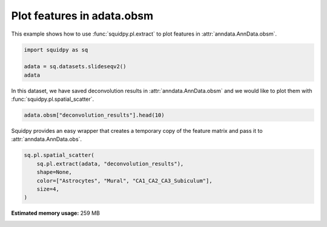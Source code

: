 
.. DO NOT EDIT.
.. THIS FILE WAS AUTOMATICALLY GENERATED BY SPHINX-GALLERY.
.. TO MAKE CHANGES, EDIT THE SOURCE PYTHON FILE:
.. "auto_examples/plotting/compute_extract.py"
.. LINE NUMBERS ARE GIVEN BELOW.

.. only:: html

    .. note::
        :class: sphx-glr-download-link-note

        Click :ref:`here <sphx_glr_download_auto_examples_plotting_compute_extract.py>`
        to download the full example code

.. rst-class:: sphx-glr-example-title

.. _sphx_glr_auto_examples_plotting_compute_extract.py:


Plot features in adata.obsm
---------------------------

This example shows how to use :func:`squidpy.pl.extract` to plot features in :attr:`anndata.AnnData.obsm`.

.. seealso::

    See :ref:`sphx_glr_auto_examples_image_compute_summary_features.py` for computing an example of such features.

.. GENERATED FROM PYTHON SOURCE LINES 12-17

.. code-block:: default

    import squidpy as sq

    adata = sq.datasets.slideseqv2()
    adata





.. rst-class:: sphx-glr-script-out

 Out:

 .. code-block:: none

      0%|          | 0.00/251M [00:00<?, ?B/s]      0%|          | 24.0k/251M [00:00<23:59, 183kB/s]      0%|          | 56.0k/251M [00:00<20:13, 217kB/s]      0%|          | 120k/251M [00:00<12:59, 338kB/s]       0%|          | 256k/251M [00:00<07:01, 625kB/s]      0%|          | 544k/251M [00:00<03:41, 1.19MB/s]      0%|          | 1.10M/251M [00:00<01:54, 2.29MB/s]      1%|          | 2.24M/251M [00:00<00:59, 4.42MB/s]      2%|1         | 4.51M/251M [00:01<00:30, 8.57MB/s]      3%|2         | 7.27M/251M [00:01<00:20, 12.6MB/s]      4%|4         | 10.1M/251M [00:01<00:16, 15.3MB/s]      5%|5         | 12.9M/251M [00:01<00:14, 17.2MB/s]      6%|6         | 15.7M/251M [00:01<00:13, 18.5MB/s]      7%|7         | 18.5M/251M [00:01<00:12, 19.4MB/s]      8%|8         | 21.3M/251M [00:01<00:11, 20.1MB/s]     10%|9         | 24.2M/251M [00:02<00:11, 20.8MB/s]     11%|#         | 27.1M/251M [00:02<00:11, 21.3MB/s]     12%|#1        | 30.0M/251M [00:02<00:10, 21.6MB/s]     13%|#3        | 32.9M/251M [00:02<00:10, 21.8MB/s]     14%|#4        | 35.9M/251M [00:02<00:10, 22.0MB/s]     15%|#5        | 38.8M/251M [00:02<00:10, 22.1MB/s]     17%|#6        | 41.7M/251M [00:02<00:09, 22.1MB/s]     18%|#7        | 44.6M/251M [00:02<00:09, 22.2MB/s]     19%|#8        | 47.4M/251M [00:03<00:09, 22.1MB/s]     20%|#9        | 50.1M/251M [00:03<00:09, 21.7MB/s]     21%|##1       | 52.9M/251M [00:03<00:09, 21.7MB/s]     22%|##2       | 55.8M/251M [00:03<00:09, 21.7MB/s]     23%|##3       | 58.7M/251M [00:03<00:09, 22.0MB/s]     25%|##4       | 61.7M/251M [00:03<00:08, 22.1MB/s]     26%|##5       | 64.6M/251M [00:03<00:08, 24.1MB/s]     27%|##6       | 66.9M/251M [00:04<00:08, 23.9MB/s]     27%|##7       | 68.8M/251M [00:04<00:08, 22.8MB/s]     28%|##8       | 70.5M/251M [00:04<00:08, 21.2MB/s]     29%|##9       | 73.3M/251M [00:04<00:07, 23.4MB/s]     30%|##9       | 75.2M/251M [00:04<00:08, 22.3MB/s]     31%|###       | 77.3M/251M [00:04<00:08, 22.2MB/s]     31%|###1      | 78.9M/251M [00:04<00:08, 20.4MB/s]     33%|###2      | 81.9M/251M [00:04<00:08, 21.1MB/s]     34%|###3      | 84.7M/251M [00:04<00:08, 21.4MB/s]     35%|###4      | 87.6M/251M [00:05<00:07, 21.6MB/s]     36%|###5      | 90.4M/251M [00:05<00:07, 21.5MB/s]     37%|###6      | 93.0M/251M [00:05<00:07, 21.0MB/s]     38%|###8      | 95.8M/251M [00:05<00:07, 21.3MB/s]     39%|###9      | 98.7M/251M [00:05<00:07, 21.6MB/s]     40%|####      | 102M/251M [00:05<00:07, 21.9MB/s]      42%|####1     | 105M/251M [00:05<00:06, 22.1MB/s]     43%|####2     | 107M/251M [00:05<00:06, 22.1MB/s]     44%|####3     | 110M/251M [00:06<00:06, 22.1MB/s]     45%|####5     | 113M/251M [00:06<00:06, 22.1MB/s]     46%|####6     | 116M/251M [00:06<00:06, 22.0MB/s]     47%|####7     | 119M/251M [00:06<00:05, 23.5MB/s]     48%|####8     | 121M/251M [00:06<00:05, 23.3MB/s]     49%|####9     | 123M/251M [00:06<00:06, 22.0MB/s]     50%|####9     | 126M/251M [00:06<00:06, 21.5MB/s]     51%|#####     | 128M/251M [00:06<00:06, 21.2MB/s]     52%|#####1    | 130M/251M [00:07<00:05, 21.4MB/s]     53%|#####2    | 133M/251M [00:07<00:05, 22.6MB/s]     54%|#####3    | 136M/251M [00:07<00:05, 23.9MB/s]     55%|#####4    | 137M/251M [00:07<00:05, 21.3MB/s]     55%|#####5    | 139M/251M [00:07<00:05, 21.8MB/s]     56%|#####6    | 142M/251M [00:07<00:05, 21.1MB/s]     57%|#####7    | 144M/251M [00:07<00:04, 22.8MB/s]     58%|#####8    | 147M/251M [00:07<00:04, 23.0MB/s]     59%|#####9    | 148M/251M [00:07<00:05, 21.0MB/s]     60%|######    | 151M/251M [00:08<00:04, 22.1MB/s]     61%|######    | 153M/251M [00:08<00:04, 22.7MB/s]     62%|######1   | 155M/251M [00:08<00:04, 22.6MB/s]     63%|######2   | 157M/251M [00:08<00:04, 21.3MB/s]     63%|######3   | 160M/251M [00:08<00:04, 22.3MB/s]     64%|######4   | 162M/251M [00:08<00:04, 22.6MB/s]     65%|######5   | 164M/251M [00:08<00:04, 22.0MB/s]     66%|######5   | 166M/251M [00:08<00:04, 21.1MB/s]     67%|######6   | 168M/251M [00:08<00:04, 21.4MB/s]     68%|######7   | 171M/251M [00:08<00:03, 22.3MB/s]     69%|######8   | 173M/251M [00:09<00:03, 23.4MB/s]     70%|######9   | 175M/251M [00:09<00:03, 21.6MB/s]     70%|#######   | 177M/251M [00:09<00:03, 20.3MB/s]     72%|#######1  | 180M/251M [00:09<00:03, 21.6MB/s]     73%|#######2  | 182M/251M [00:09<00:03, 23.0MB/s]     73%|#######3  | 184M/251M [00:09<00:03, 22.4MB/s]     74%|#######4  | 187M/251M [00:09<00:03, 21.3MB/s]     75%|#######4  | 188M/251M [00:09<00:03, 20.1MB/s]     76%|#######6  | 191M/251M [00:10<00:03, 20.9MB/s]     77%|#######7  | 194M/251M [00:10<00:02, 21.4MB/s]     78%|#######8  | 197M/251M [00:10<00:02, 21.4MB/s]     79%|#######9  | 200M/251M [00:10<00:02, 21.7MB/s]     81%|########  | 203M/251M [00:10<00:02, 21.8MB/s]     82%|########1 | 205M/251M [00:10<00:02, 21.4MB/s]     83%|########2 | 208M/251M [00:10<00:02, 21.7MB/s]     84%|########4 | 211M/251M [00:10<00:01, 22.0MB/s]     85%|########5 | 214M/251M [00:11<00:01, 22.2MB/s]     86%|########6 | 217M/251M [00:11<00:01, 22.5MB/s]     87%|########7 | 220M/251M [00:11<00:01, 21.7MB/s]     89%|########8 | 223M/251M [00:11<00:01, 21.8MB/s]     90%|########9 | 225M/251M [00:11<00:01, 21.8MB/s]     91%|######### | 228M/251M [00:11<00:01, 21.9MB/s]     92%|#########2| 231M/251M [00:11<00:00, 22.0MB/s]     93%|#########3| 234M/251M [00:12<00:00, 21.7MB/s]     94%|#########4| 237M/251M [00:12<00:00, 21.4MB/s]     95%|#########5| 240M/251M [00:12<00:00, 21.8MB/s]     96%|#########6| 242M/251M [00:12<00:00, 21.5MB/s]     97%|#########7| 245M/251M [00:12<00:00, 20.5MB/s]     99%|#########8| 248M/251M [00:12<00:00, 21.2MB/s]    100%|#########9| 250M/251M [00:12<00:00, 21.1MB/s]    100%|##########| 251M/251M [00:12<00:00, 20.5MB/s]

    AnnData object with n_obs × n_vars = 41786 × 4000
        obs: 'barcode', 'x', 'y', 'n_genes_by_counts', 'log1p_n_genes_by_counts', 'total_counts', 'log1p_total_counts', 'pct_counts_in_top_50_genes', 'pct_counts_in_top_100_genes', 'pct_counts_in_top_200_genes', 'pct_counts_in_top_500_genes', 'total_counts_MT', 'log1p_total_counts_MT', 'pct_counts_MT', 'n_counts', 'leiden', 'cluster'
        var: 'MT', 'n_cells_by_counts', 'mean_counts', 'log1p_mean_counts', 'pct_dropout_by_counts', 'total_counts', 'log1p_total_counts', 'n_cells', 'highly_variable', 'highly_variable_rank', 'means', 'variances', 'variances_norm'
        uns: 'cluster_colors', 'hvg', 'leiden', 'leiden_colors', 'neighbors', 'pca', 'spatial_neighbors', 'umap'
        obsm: 'X_pca', 'X_umap', 'deconvolution_results', 'spatial'
        varm: 'PCs'
        obsp: 'connectivities', 'distances', 'spatial_connectivities', 'spatial_distances'



.. GENERATED FROM PYTHON SOURCE LINES 18-20

In this dataset, we have saved deconvolution results in :attr:`anndata.AnnData.obsm` and we
would like to plot them with :func:`squidpy.pl.spatial_scatter`.

.. GENERATED FROM PYTHON SOURCE LINES 20-22

.. code-block:: default

    adata.obsm["deconvolution_results"].head(10)






.. raw:: html

    <div class="output_subarea output_html rendered_html output_result">
    <div>
    <style scoped>
        .dataframe tbody tr th:only-of-type {
            vertical-align: middle;
        }

        .dataframe tbody tr th {
            vertical-align: top;
        }

        .dataframe thead th {
            text-align: right;
        }
    </style>
    <table border="1" class="dataframe">
      <thead>
        <tr style="text-align: right;">
          <th></th>
          <th>Interneurons</th>
          <th>Subiculum_Entorhinal_cl2</th>
          <th>Subiculum_Entorhinal_cl3</th>
          <th>DentatePyramids</th>
          <th>CA1_CA2_CA3_Subiculum</th>
          <th>Mural</th>
          <th>Astrocytes</th>
          <th>Oligodendrocytes</th>
          <th>Polydendrocytes</th>
          <th>Microglia</th>
          <th>Ependymal</th>
          <th>Endothelial_Tip</th>
          <th>Neurogenesis</th>
          <th>Endothelial_Stalk</th>
          <th>barcode</th>
          <th>max_cell_type</th>
          <th>maxval</th>
          <th>thresh_ct</th>
        </tr>
      </thead>
      <tbody>
        <tr>
          <th>AACGTCATAATCGT</th>
          <td>0.113249</td>
          <td>0.203010</td>
          <td>0.086060</td>
          <td>0.247319</td>
          <td>0.153769</td>
          <td>0.002455</td>
          <td>0.072134</td>
          <td>0.022327</td>
          <td>0.008712</td>
          <td>0.065562</td>
          <td>0.003853</td>
          <td>0.000000</td>
          <td>0.000000</td>
          <td>0.021550</td>
          <td>AACGTCATAATCGT</td>
          <td>4</td>
          <td>0.247319</td>
          <td>0.000000</td>
        </tr>
        <tr>
          <th>TACTTTAGCGCAGT</th>
          <td>0.055718</td>
          <td>0.077973</td>
          <td>0.048517</td>
          <td>0.187755</td>
          <td>0.195889</td>
          <td>0.040198</td>
          <td>0.126317</td>
          <td>0.071605</td>
          <td>0.052353</td>
          <td>0.013668</td>
          <td>0.016075</td>
          <td>0.044060</td>
          <td>0.012159</td>
          <td>0.057714</td>
          <td>TACTTTAGCGCAGT</td>
          <td>5</td>
          <td>0.195889</td>
          <td>0.000000</td>
        </tr>
        <tr>
          <th>CATGCCTGGGTTCG</th>
          <td>0.108751</td>
          <td>0.228845</td>
          <td>0.109581</td>
          <td>0.246070</td>
          <td>0.115723</td>
          <td>0.006306</td>
          <td>0.071186</td>
          <td>0.015768</td>
          <td>0.000000</td>
          <td>0.059735</td>
          <td>0.000000</td>
          <td>0.013702</td>
          <td>0.000000</td>
          <td>0.024332</td>
          <td>CATGCCTGGGTTCG</td>
          <td>4</td>
          <td>0.246070</td>
          <td>0.000000</td>
        </tr>
        <tr>
          <th>TCGATATGGCACAA</th>
          <td>0.108163</td>
          <td>0.029694</td>
          <td>0.112905</td>
          <td>0.172960</td>
          <td>0.122573</td>
          <td>0.014295</td>
          <td>0.065901</td>
          <td>0.031834</td>
          <td>0.096153</td>
          <td>0.034155</td>
          <td>0.094124</td>
          <td>0.065322</td>
          <td>0.011114</td>
          <td>0.040808</td>
          <td>TCGATATGGCACAA</td>
          <td>4</td>
          <td>0.172960</td>
          <td>0.000000</td>
        </tr>
        <tr>
          <th>TTATCTGACGAAGC</th>
          <td>0.065790</td>
          <td>0.236463</td>
          <td>0.012458</td>
          <td>0.233441</td>
          <td>0.145091</td>
          <td>0.014810</td>
          <td>0.097935</td>
          <td>0.052590</td>
          <td>0.023642</td>
          <td>0.008578</td>
          <td>0.014275</td>
          <td>0.058715</td>
          <td>0.000000</td>
          <td>0.036213</td>
          <td>TTATCTGACGAAGC</td>
          <td>2</td>
          <td>0.236463</td>
          <td>0.000000</td>
        </tr>
        <tr>
          <th>GATGCGACTCCTCG</th>
          <td>0.000000</td>
          <td>0.000000</td>
          <td>0.000000</td>
          <td>0.222606</td>
          <td>0.705572</td>
          <td>0.042319</td>
          <td>0.009459</td>
          <td>0.000000</td>
          <td>0.002753</td>
          <td>0.009457</td>
          <td>0.000000</td>
          <td>0.000000</td>
          <td>0.004932</td>
          <td>0.002902</td>
          <td>GATGCGACTCCTCG</td>
          <td>5</td>
          <td>0.705572</td>
          <td>0.705572</td>
        </tr>
        <tr>
          <th>ACGGATGTTCCGAT</th>
          <td>0.000000</td>
          <td>0.000000</td>
          <td>0.000000</td>
          <td>0.037305</td>
          <td>0.078873</td>
          <td>0.014507</td>
          <td>0.032262</td>
          <td>0.500225</td>
          <td>0.099139</td>
          <td>0.147571</td>
          <td>0.013209</td>
          <td>0.023574</td>
          <td>0.010208</td>
          <td>0.043127</td>
          <td>ACGGATGTTCCGAT</td>
          <td>8</td>
          <td>0.500225</td>
          <td>0.500225</td>
        </tr>
        <tr>
          <th>TCTCATGGGTGGGA</th>
          <td>0.011898</td>
          <td>0.000000</td>
          <td>0.000000</td>
          <td>0.114613</td>
          <td>0.089905</td>
          <td>0.010118</td>
          <td>0.411598</td>
          <td>0.188769</td>
          <td>0.034367</td>
          <td>0.059139</td>
          <td>0.000000</td>
          <td>0.029453</td>
          <td>0.017615</td>
          <td>0.032526</td>
          <td>TCTCATGGGTGGGA</td>
          <td>7</td>
          <td>0.411598</td>
          <td>0.411598</td>
        </tr>
        <tr>
          <th>ACCGGAACTTCTTC</th>
          <td>0.016862</td>
          <td>0.000000</td>
          <td>0.000000</td>
          <td>0.017110</td>
          <td>0.070573</td>
          <td>0.017013</td>
          <td>0.006445</td>
          <td>0.091637</td>
          <td>0.034633</td>
          <td>0.022682</td>
          <td>0.659986</td>
          <td>0.029675</td>
          <td>0.009862</td>
          <td>0.023523</td>
          <td>ACCGGAACTTCTTC</td>
          <td>11</td>
          <td>0.659986</td>
          <td>0.659986</td>
        </tr>
        <tr>
          <th>ACAGGGTTTATCGA</th>
          <td>0.012235</td>
          <td>0.000000</td>
          <td>0.010678</td>
          <td>0.138919</td>
          <td>0.723275</td>
          <td>0.026109</td>
          <td>0.029469</td>
          <td>0.003275</td>
          <td>0.003829</td>
          <td>0.011391</td>
          <td>0.011063</td>
          <td>0.000000</td>
          <td>0.014785</td>
          <td>0.014970</td>
          <td>ACAGGGTTTATCGA</td>
          <td>5</td>
          <td>0.723275</td>
          <td>0.723275</td>
        </tr>
      </tbody>
    </table>
    </div>
    </div>
    <br />
    <br />

.. GENERATED FROM PYTHON SOURCE LINES 23-25

Squidpy provides an easy wrapper that creates a temporary copy of the
feature matrix and pass it to :attr:`anndata.AnnData.obs`.

.. GENERATED FROM PYTHON SOURCE LINES 25-31

.. code-block:: default

    sq.pl.spatial_scatter(
        sq.pl.extract(adata, "deconvolution_results"),
        shape=None,
        color=["Astrocytes", "Mural", "CA1_CA2_CA3_Subiculum"],
        size=4,
    )



.. image-sg:: /auto_examples/plotting/images/sphx_glr_compute_extract_001.png
   :alt: Astrocytes, Mural, CA1_CA2_CA3_Subiculum
   :srcset: /auto_examples/plotting/images/sphx_glr_compute_extract_001.png
   :class: sphx-glr-single-img






.. rst-class:: sphx-glr-timing

   **Total running time of the script:** ( 0 minutes  33.722 seconds)

**Estimated memory usage:**  259 MB


.. _sphx_glr_download_auto_examples_plotting_compute_extract.py:


.. only :: html

 .. container:: sphx-glr-footer
    :class: sphx-glr-footer-example



  .. container:: sphx-glr-download sphx-glr-download-python

     :download:`Download Python source code: compute_extract.py <compute_extract.py>`



  .. container:: sphx-glr-download sphx-glr-download-jupyter

     :download:`Download Jupyter notebook: compute_extract.ipynb <compute_extract.ipynb>`


.. only:: html

 .. rst-class:: sphx-glr-signature

    `Gallery generated by Sphinx-Gallery <https://sphinx-gallery.github.io>`_
